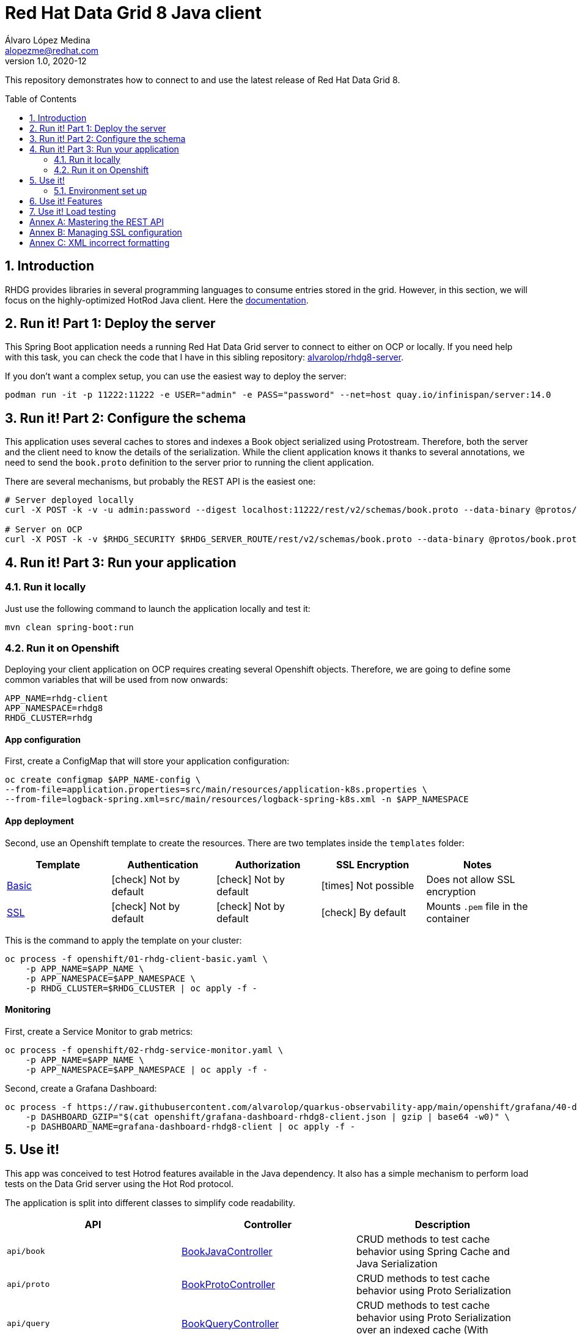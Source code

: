 = Red Hat Data Grid 8 Java client
Álvaro López Medina <alopezme@redhat.com>
v1.0, 2020-12
// Metadata
:description: This repository contains a simple Java example that interacts with Data Grid
:keywords: infinispan, datagrid, openshift, red hat, java
// Create TOC wherever needed
:toc: macro
:sectanchors:
:sectnumlevels: 2
:sectnums: 
:source-highlighter: pygments
:imagesdir: images
// Start: Enable admonition icons
ifdef::env-github[]
:tip-caption: :bulb:
:note-caption: :information_source:
:important-caption: :heavy_exclamation_mark:
:caution-caption: :fire:
:warning-caption: :warning:
// Icons for GitHub
:yes: :heavy_check_mark:
:no: :x:
endif::[]
ifndef::env-github[]
:icons: font
// Icons not for GitHub
:yes: icon:check[]
:no: icon:times[]
endif::[]
// End: Enable admonition icons

This repository demonstrates how to connect to and use the latest release of Red Hat Data Grid 8.

// Create the Table of contents here
toc::[]



== Introduction

RHDG provides libraries in several programming languages to consume entries stored in the grid. However, in this section, we will focus on the highly-optimized HotRod Java client. Here the https://access.redhat.com/documentation/en-us/red_hat_data_grid/8.4/html/hot_rod_java_client_guide/index[documentation].








== Run it! Part 1: Deploy the server

This Spring Boot application needs a running Red Hat Data Grid server to connect to either on OCP or locally. If you need help with this task, you can check the code that I have in this sibling repository: https://github.com/alvarolop/rhdg8-server[alvarolop/rhdg8-server].

If you don't want a complex setup, you can use the easiest way to deploy the server:

[source, bash]
----
podman run -it -p 11222:11222 -e USER="admin" -e PASS="password" --net=host quay.io/infinispan/server:14.0
----


== Run it! Part 2: Configure the schema

This application uses several caches to stores and indexes a Book object serialized using Protostream. Therefore, both the server and the client need to know the details of the serialization. While the client application knows it thanks to several annotations, we need to send the `book.proto` definition to the server prior to running the client application.

There are several mechanisms, but probably the REST API is the easiest one:

[source, bash]
----
# Server deployed locally
curl -X POST -k -v -u admin:password --digest localhost:11222/rest/v2/schemas/book.proto --data-binary @protos/book.proto

# Server on OCP
curl -X POST -k -v $RHDG_SECURITY $RHDG_SERVER_ROUTE/rest/v2/schemas/book.proto --data-binary @protos/book.proto
----



== Run it! Part 3: Run your application


=== Run it locally

Just use the following command to launch the application locally and test it:


[source, bash]
----
mvn clean spring-boot:run
----



=== Run it on Openshift

Deploying your client application on OCP requires creating several Openshift objects. Therefore, we are going to define some common variables that will be used from now onwards:

[source, bash]
----
APP_NAME=rhdg-client
APP_NAMESPACE=rhdg8
RHDG_CLUSTER=rhdg
----

==== App configuration

First, create a ConfigMap that will store your application configuration:
[source, bash]
----
oc create configmap $APP_NAME-config \
--from-file=application.properties=src/main/resources/application-k8s.properties \
--from-file=logback-spring.xml=src/main/resources/logback-spring-k8s.xml -n $APP_NAMESPACE
----


==== App deployment

Second, use an Openshift template to create the resources. There are two templates inside the `templates` folder:

[cols="5*",options="header",width=100%]
|===
|Template
|Authentication
|Authorization
|SSL Encryption
|Notes

| link:templates/rhdg-client-basic.yaml[Basic]
|{yes} Not by default
|{yes} Not by default
|{no}  Not possible
|Does not allow SSL encryption
 
| link:templates/rhdg-client-ssl.yaml[SSL]
|{yes} Not by default
|{yes} Not by default
|{yes}  By default
|Mounts `.pem` file in the container

|===


This is the command to apply the template on your cluster:
[source, bash]
----
oc process -f openshift/01-rhdg-client-basic.yaml \
    -p APP_NAME=$APP_NAME \
    -p APP_NAMESPACE=$APP_NAMESPACE \
    -p RHDG_CLUSTER=$RHDG_CLUSTER | oc apply -f -
----


==== Monitoring


First, create a Service Monitor to grab metrics:

[source, bash]
----
oc process -f openshift/02-rhdg-service-monitor.yaml \
    -p APP_NAME=$APP_NAME \
    -p APP_NAMESPACE=$APP_NAMESPACE | oc apply -f -
----

Second, create a Grafana Dashboard:

[source, bash]
----
oc process -f https://raw.githubusercontent.com/alvarolop/quarkus-observability-app/main/openshift/grafana/40-dashboard.yaml \
    -p DASHBOARD_GZIP="$(cat openshift/grafana-dashboard-rhdg8-client.json | gzip | base64 -w0)" \
    -p DASHBOARD_NAME=grafana-dashboard-rhdg8-client | oc apply -f -
----


== Use it!

This app was conceived to test Hotrod features available in the Java dependency. It also has a simple mechanism to perform load tests on the Data Grid server using the Hot Rod protocol.

The application is split into different classes to simplify code readability.

[cols="3*",options="header",width=100%]
|===
|API
|Controller
|Description


|`api/book`
|link:src/main/java/com/alopezme/hotrodtester/controller/BookJavaController.java[BookJavaController]
|CRUD methods to test cache behavior using Spring Cache and Java Serialization

|`api/proto`
|link:src/main/java/com/alopezme/hotrodtester/controller/BookProtoController.java[BookProtoController]
|CRUD methods to test cache behavior using Proto Serialization
 
|`api/query`
|link:src/main/java/com/alopezme/hotrodtester/controller/BookQueryController.java[BookQueryController]
|CRUD methods to test cache behavior using Proto Serialization over an indexed cache (With Queries)
 
|`api/transaction`
|link:src/main/java/com/alopezme/hotrodtester/controller/BookTransactionTester.java[BookTransactionTester]
|Example of how transactions work in DG, but this is not a real usage example
 
|`api/session`
|link:src/main/java/com/alopezme/hotrodtester/controller/SessionController.java[SessionController]
|Example of how to use sessions and their reutilization using Hotrod 
 
|`api/admin`
|link:src/main/java/com/alopezme/hotrodtester/controller/AdminController.java[AdminController]
|Uploading Proto files and Scripts as well as retrieving statistics
 
|`api/tester`
|link:src/main/java/com/alopezme/hotrodtester/controller/TesterController.java[TesterController]
|Perform load testing to caches containing Strings or Byte[]

|===



=== Environment set up

You will need to define different variables depending on where the server is deployed

[source, bash]
----
# 1) Deployed locally

APP_URL="http://localhost:8080"

# 2) Deployed on OCP (Check the rhdg8-server for more details of the deployment)

APP_URL=$(oc get route ${APP_NAME} -n ${APP_NAMESPACE} -o template='http://{{.spec.host}}')
----






== Use it! Features

.Basic features
[source, bash]
----
# Put bytes from 0 to 49
curl -k -G -X PUT "${APP_URL}/api/book/cache/${CACHE_NAME}/bytes" -d size=1024 -d entries=50

# Put strings from 100 to 149
curl -k -G -X PUT "${APP_URL}/api/book/cache/${CACHE_NAME}/string" -d minkey=100 -d entries=50

# Get Bulk from 100 to 149
curl -k -G -X GET "${APP_URL}/api/book/cache/${CACHE_NAME}/bulk" -d minkey=100 -d entries=50

# Get byte entry 0
curl -k -G -X GET "${APP_URL}/api/book/cache/${CACHE_NAME}/byte" -d key=0 -d show=true

# Get string entry 101
curl -k -G -X GET "${APP_URL}/api/book/cache/${CACHE_NAME}/string" -d key=101 -d show=true

# Get keys
curl -k -G -X GET "${APP_URL}/api/book/cache/${CACHE_NAME}/keys"

# Remove entries (From 10 to 110)
curl -k -G -X DELETE "${APP_URL}/api/book/cache/${CACHE_NAME}" -d minkey=10 -d entries=100
----

.**Queries and indexes**
TIP: These features are not tested against the cache `$CACHE_NAME`, but against a cache named `indexed-cache`. It is possible to modify the cache you are going to use in the `application.properties` file and restart the client application.


.**Transactions**
WARNING: Work in progress




== Use it! Load testing

WARNING: Work in progress







:sectnums!:


== Annex A: Mastering the REST API

The REST API provides a very adequate alternative to the Java Hotrod client to interact with RH Data Grid. In the following section we explore the following topics:

* Managing and configuring caches using the REST API.
* CRUD operations in a `text/plain` cache.
* CRUD operations in a `application/json` cache.
* CRUD operations in a `application/x-protostream` cache.

>> link:docs/rest/README.adoc[Click Here] <<





== Annex B: Managing SSL configuration


* The RHDG operator provides certificates by default in a secret with name `${RHDG_CLUSTER_NAME}-cert-secret`.
* Both the Spring Starter and the `infinispan-client-hotrod` accept a certificate in `.pem` format and build an in-memory KeyStore with all the certificates found under the path provided.

Add the following lines to your `application.properties` to configure the *Infinispan Spring Starter*:
[source, bash]
----
infinispan.remote.use-ssl=true
infinispan.remote.trust-store-path=config/tls.crt
infinispan.remote.sni-host-name=${RHDG_CLUSTER_NAME}.${CLUSTER_NAMESPACE}.svc
----

Add the following lines to your `application.properties` to configure the `infinispan-client-hotrod`:
[source, bash]
----
infinispan.client.hotrod.use_ssl=true
infinispan.client.hotrod.trust_store_path=config/tls.crt
infinispan.client.hotrod.sni_host_name=${RHDG_CLUSTER_NAME}.${CLUSTER_NAMESPACE}.svc
----

For more information about configuration parameters check the following resources:

* https://access.redhat.com/webassets/avalon/d/red-hat-data-grid/8.4/api/org/infinispan/client/hotrod/configuration/package-summary.html[RHDG 8.4 JavaDoc].
* https://github.com/infinispan/infinispan-spring-boot/blob/main/infinispan-spring-boot-starter-remote/src/test/resources/test-application.properties[Testing configuration of the Spring Starter].


There are other mechanisms to add the credentials to the client application for cases where you need a custom certificate or non-standard config. For such cases, you can check https://github.com/alvarolop/rhdg8-client/tree/ae88646060d81987034f7215137c04578f31e923#annex-a-managing-ssl-configuration[this old commit] previous to deleting that documentation for the sake of simplicity.



== Annex C: XML incorrect formatting

If after creating a ConfigMap with an XML file, it is displayed showing `/n`, you might be facing this issue: https://github.com/kubernetes/kubernetes/issues/36222

You can fix it by removing the trailing whitespace characters with the following tool: https://miniwebtool.com/remove-leading-trailing-spaces/


